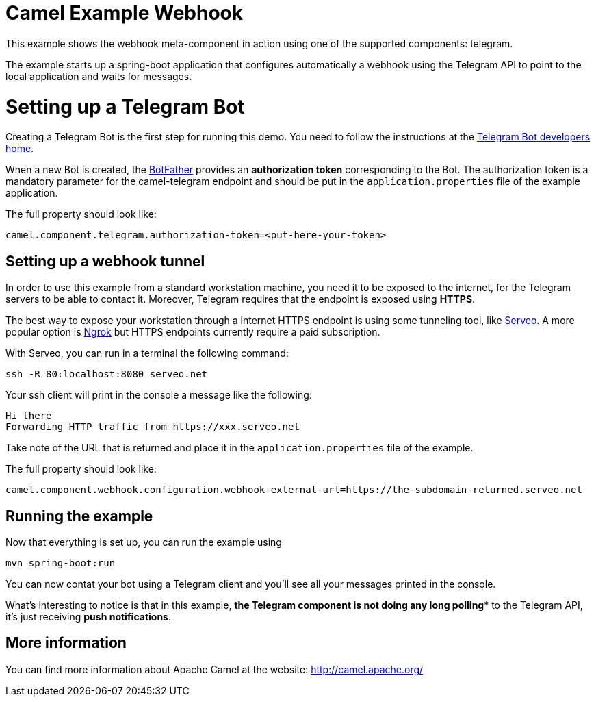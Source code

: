 # Camel Example Webhook

This example shows the webhook meta-component in action using one of the supported components: telegram.

The example starts up a spring-boot application that configures automatically a webhook using the Telegram API to point to the local application and
waits for messages.

= Setting up a Telegram Bot

Creating a Telegram Bot is the first step for running this demo. You need to follow the instructions at
the link:https://core.telegram.org/bots#3-how-do-i-create-a-bot[Telegram Bot developers home].

When a new Bot is created, the link:https://telegram.me/botfather[BotFather] provides an
**authorization token** corresponding to the Bot. The authorization token is a mandatory parameter
for the camel-telegram endpoint and should be put in the `application.properties` file of the example application.

The full property should look like:

----
camel.component.telegram.authorization-token=<put-here-your-token>
----

== Setting up a webhook tunnel

In order to use this example from a standard workstation machine, you need it to be exposed to the internet, for the Telegram servers to be
able to contact it. Moreover, Telegram requires that the endpoint is exposed using *HTTPS*.

The best way to expose your workstation through a internet HTTPS endpoint is using some tunneling tool, like link:https://serveo.net/[Serveo].
A more popular option is link:https://ngrok.com/[Ngrok] but HTTPS endpoints currently require a paid subscription.

With Serveo, you can run in a terminal the following command:

----
ssh -R 80:localhost:8080 serveo.net
----

Your ssh client will print in the console a message like the following:

----
Hi there
Forwarding HTTP traffic from https://xxx.serveo.net
----

Take note of the URL that is returned and place it in the `application.properties` file of the example.

The full property should look like:

----
camel.component.webhook.configuration.webhook-external-url=https://the-subdomain-returned.serveo.net
----

== Running the example

Now that everything is set up, you can run the example using

----
mvn spring-boot:run
----

You can now contat your bot using a Telegram client and you'll see all your messages printed in the console.

What's interesting to notice is that in this example, *the Telegram component is not doing any long polling** to the Telegram API, it's just receiving *push notifications*.

== More information

You can find more information about Apache Camel at the website: http://camel.apache.org/

